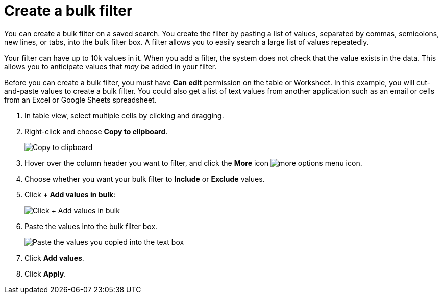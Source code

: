 = Create a bulk filter
:last_updated: 11/15/2019
:linkattrs:
:experimental:
:page-layout: default-cloud
:page-aliases: /complex-search/create-bulk-filter.adoc
:description: Learn how to create a bulk filter.

You can create a bulk filter on a saved search.
You create the filter by pasting a list of values, separated by commas, semicolons, new lines, or tabs, into the bulk filter box.
A filter allows you to easily search a large list of values repeatedly.

Your filter can have up to 10k values in it.
When you add a filter, the system does not check that the value exists in the data.
This allows you to anticipate values that _may be_ added in your filter.

Before you can create a bulk filter, you must have *Can edit* permission on the table or Worksheet.
In this example, you will cut-and-paste values to create a bulk filter.
You could also get a list of text values from another application such as an email or cells from an Excel or Google Sheets spreadsheet.

. In table view, select multiple cells by clicking and dragging.
. Right-click and choose *Copy to clipboard*.
+
image::bulk_filter_copy_to_clipboard-new.png[Copy to clipboard]

. Hover over the column header you want to filter, and click the *More* icon image:icon-more-10px.png[more options menu icon].
. Choose whether you want your bulk filter to *Include* or *Exclude* values.
. Click *+ Add values in bulk*:
+
image::bulk_filter_add_values_in_bulk-new.png[Click + Add values in bulk]

. Paste the values into the bulk filter box.
+
image::bulk_filter_paste_values-new.png[Paste the values you copied into the text box]

. Click *Add values*.
. Click *Apply*.
